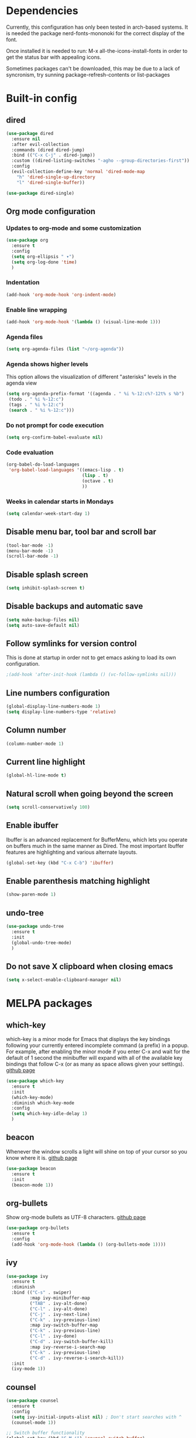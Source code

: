* Dependencies
Currently, this configuration has only been tested in arch-based systems. It is needed the package nerd-fonts-mononoki for the correct display of the font.

Once installed it is needed to run: M-x all-the-icons-install-fonts in order to get the status bar with appealing icons.

Sometimes packages can't be downloaded, this may be due to a lack of syncronism, try sunning package-refresh-contents or list-packages
* Built-in config
** dired
#+begin_src emacs-lisp
  (use-package dired
    :ensure nil
    :after evil-collection
    :commands (dired dired-jump)
    :bind (("C-x C-j" . dired-jump))
    :custom ((dired-listing-switches "-agho --group-directories-first"))
    :config
    (evil-collection-define-key 'normal 'dired-mode-map
      "h" 'dired-single-up-directory
      "l" 'dired-single-buffer))
#+end_src

#+begin_src emacs-lisp
  (use-package dired-single)
#+end_src
** Org mode configuration
*** Updates to org-mode and some customization
#+begin_src emacs-lisp
  (use-package org
    :ensure t
    :config
    (setq org-ellipsis " ▾")
    (setq org-log-done 'time)
    )
#+end_src
*** Indentation
#+begin_src emacs-lisp
  (add-hook 'org-mode-hook 'org-indent-mode)
#+end_src
*** Enable line wrapping
#+begin_src emacs-lisp
  (add-hook 'org-mode-hook '(lambda () (visual-line-mode 1)))
#+end_src
*** Agenda files
#+begin_src emacs-lisp
  (setq org-agenda-files (list "~/org-agenda"))
#+end_src
*** Agenda shows higher levels
This option allows the visualization of different "asterisks" levels in the agenda view
#+begin_src emacs-lisp
  (setq org-agenda-prefix-format '((agenda . " %i %-12:c%?-12t% s %b")
   (todo . " %i %-12:c")
   (tags . " %i %-12:c")
   (search . " %i %-12:c")))
#+end_src
*** Do not prompt for code execution
#+begin_src emacs-lisp
   (setq org-confirm-babel-evaluate nil)
#+end_src
*** Code evaluation
#+begin_src emacs-lisp
  (org-babel-do-load-languages
   'org-babel-load-languages '((emacs-lisp . t)
                               (lisp . t)
                               (octave . t)
                               ))
#+end_src
*** Weeks in calendar starts in Mondays
#+begin_src emacs-lisp
  (setq calendar-week-start-day 1)
#+end_src
** Disable menu bar, tool bar and scroll bar
#+begin_src emacs-lisp
(tool-bar-mode -1)
(menu-bar-mode -1)
(scroll-bar-mode -1)
#+end_src

** Disable splash screen
#+begin_src emacs-lisp
(setq inhibit-splash-screen t)
#+end_src

** Disable backups and automatic save
#+begin_src emacs-lisp
  (setq make-backup-files nil)
  (setq auto-save-default nil)
#+end_src
** Follow symlinks for version control
This is done at startup in order not to get emacs asking to load its own configuration.
#+begin_src emacs-lisp
  ;(add-hook 'after-init-hook (lambda () (vc-follow-symlinks nil)))
#+end_src
** Line numbers configuration
#+begin_src emacs-lisp
(global-display-line-numbers-mode 1)
(setq display-line-numbers-type 'relative)
#+end_src
** Column number
#+begin_src emacs-lisp
(column-number-mode 1)
#+end_src
** Current line highlight
#+begin_src emacs-lisp
(global-hl-line-mode t)
#+end_src
** Natural scroll when going beyond the screen
#+begin_src emacs-lisp
(setq scroll-conservatively 100)
#+end_src
** Enable ibuffer
Ibuffer is an advanced replacement for BufferMenu, which lets you operate on buffers much in the same manner as Dired. The most important Ibuffer features are highlighting and various alternate layouts.
#+begin_src emacs-lisp
  (global-set-key (kbd "C-x C-b") 'ibuffer)
#+end_src
** Enable parenthesis matching highlight
   #+begin_src emacs-lisp
     (show-paren-mode 1)
   #+end_src
** undo-tree
#+begin_src emacs-lisp
  (use-package undo-tree
    :ensure t
    :init
    (global-undo-tree-mode)
    )

#+end_src
** Do not save X clipboard when closing emacs
#+begin_src emacs-lisp
  (setq x-select-enable-clipboard-manager nil)
#+end_src
* MELPA packages
** which-key
which-key is a minor mode for Emacs that displays the key bindings following your currently entered incomplete command (a prefix) in a popup. For example, after enabling the minor mode if you enter C-x and wait for the default of 1 second the minibuffer will expand with all of the available key bindings that follow C-x (or as many as space allows given your settings).
[[https://github.com/justbur/emacs-which-key][github page]]

#+begin_src emacs-lisp
  (use-package which-key
    :ensure t
    :init
    (which-key-mode)
    :diminish which-key-mode
    :config
    (setq which-key-idle-delay 1)
    )
#+end_src
** beacon
Whenever the window scrolls a light will shine on top of your cursor so you know where it is.
[[https://github.com/Malabarba/beacon][github page]]
#+begin_src emacs-lisp
(use-package beacon
  :ensure t
  :init
  (beacon-mode 1))
#+end_src
** org-bullets
Show org-mode bullets as UTF-8 characters.
[[https://github.com/sabof/org-bullets][github page]]
#+begin_src emacs-lisp
  (use-package org-bullets
    :ensure t
    :config
    (add-hook 'org-mode-hook (lambda () (org-bullets-mode 1))))
#+end_src
** ivy
#+begin_src emacs-lisp
  (use-package ivy
    :ensure t
    :diminish
    :bind (("C-s" . swiper)
           :map ivy-minibuffer-map
           ("TAB" . ivy-alt-done)	
           ("C-l" . ivy-alt-done)
           ("C-j" . ivy-next-line)
           ("C-k" . ivy-previous-line)
           :map ivy-switch-buffer-map
           ("C-k" . ivy-previous-line)
           ("C-l" . ivy-done)
           ("C-d" . ivy-switch-buffer-kill)
           :map ivy-reverse-i-search-map
           ("C-k" . ivy-previous-line)
           ("C-d" . ivy-reverse-i-search-kill))
    :init
    (ivy-mode 1))
#+end_src
** counsel
#+begin_src emacs-lisp
  (use-package counsel
    :ensure t
    :config
    (setq ivy-initial-inputs-alist nil) ; Don't start searches with ^
    (counsel-mode 1))

  ;; Switch buffer functionality
  (global-set-key (kbd "C-M-j") 'counsel-switch-buffer)
#+end_src
** ivy-rich
#+begin_src emacs-lisp
  (use-package ivy-rich
    :ensure t
    :init
    (ivy-rich-mode 1))
#+end_src
** helpful
#+begin_src emacs-lisp
  (use-package helpful
    :ensure t
    :custom
    (counsel-describe-function-function #'helpful-callable)
    (counsel-describe-variable-function #'helpful-variable)
    :bind
    ([remap describe-function] . counsel-describe-function)
    ([remap describe-command] . helpful-command)
    ([remap describe-variable] . counsel-describe-variable)
    ([remap describe-hey] . helpful-key)
    )
#+end_src
** avy
avy is a GNU Emacs package for jumping to visible text using a char-based decision tree.
[[https://github.com/abo-abo/avy][github page]]
#+begin_src emacs-lisp
  (use-package avy
    :ensure t
    :bind
    ("M-s" . avy-goto-char))
#+end_src
** Rainbow packages
*** rainbow-mode
This minor mode sets background color to strings that match color
names, e.g. #0000ff is displayed in white with a blue background.
[[https://elpa.gnu.org/packages/rainbow-mode.html][gnu elpa page]]
#+begin_src emacs-lisp
  (use-package rainbow-mode
    :ensure t
    :init (add-hook 'prog-mode-hook 'rainbow-mode))
#+end_src
*** raimbow-delimiters
rainbow-delimiters is a "rainbow parentheses"-like mode which highlights delimiters such as parentheses, brackets or braces according to their depth. Each successive level is highlighted in a different color. This makes it easy to spot matching delimiters, orient yourself in the code, and tell which statements are at a given depth.
[[https://github.com/Fanael/rainbow-delimiters][github page]]
#+begin_src emacs-lisp
  (use-package rainbow-delimiters
    :ensure t
    :init
    (rainbow-delimiters-mode 1))
#+end_src
** sudo-edit
Provides a way of editting files as sudo. Currently I don't see the need of assing it a keybinding.
[[https://github.com/nflath/sudo-edit][github page]]
#+begin_src emacs-lisp
  (use-package sudo-edit
    :ensure t)
#+end_src
** dashboard
An extensible emacs startup screen showing you what’s most important.

FEATURES:
- Displays an awesome Emacs banner!
- Recent files
- Bookmarks list
- Recent projects list (Depends on `projectile` or `project.el` package)
- Org mode agenda
- Register list
[[https://github.com/emacs-dashboard/emacs-dashboard][github page]]
#+begin_src emacs-lisp
      (use-package dashboard
        :ensure t
        :config
        (dashboard-setup-startup-hook)
    )

  (setq dashboard-items '((agenda)
                          (projects . 5)
                          (recents . 10)))
  (setq show-week-agenda-p t)
  (setq dashboard-startup-banner 'logo)
  ;(setq dashboard-banner-logo-title (emacs-version))
  ;(setq dashboard-center-content t)
#+end_src
** projectile
#+begin_src emacs-lisp
  (use-package projectile
    :ensure t
    :config (projectile-mode)
    :diminish projectile-mode
    :custom ((projectile-completion-system 'ivy))
    :bind-keymap
    ("C-c p" . projectile-command-map)
    )

  ;; Integration with counsel for extra options with M-o, such as open files directly in new windows
  (use-package counsel-projectile
    :ensure t
    :config (counsel-projectile-mode)
    )
#+end_src
** company
*** company
Company is a text completion framework for Emacs. The name stands for "complete anything". It uses pluggable back-ends and front-ends to retrieve and display completion candidates.

It comes with several back-ends such as Elisp, Clang, Semantic, Eclim, Ropemacs, Ispell, CMake, BBDB, Yasnippet, dabbrev, etags, gtags, files, keywords and a few others.

The CAPF back-end provides a bridge to the standard completion-at-point-functions facility, and thus works with any major mode that defines a proper completion function.
[[https://company-mode.github.io/][Official page]]

#+begin_src emacs-lisp
  (use-package company
    :after lsp-mode
    :hook (lsp-mode . company-mode)
    ;:hook (prog-mode . company-mode)
    :custom
    (company-idle-delay 0.0)

    :config
    (setq company-minimum-prefix-length 1)

    :bind (:map company-active-map
                ("<tab>" . company-complete-selection))
          (:map lsp-mode-map
                ("<tab>" . company-indent-or-complete-common))
    )
#+end_src
*** company-lsp
[[https://github.com/tigersoldier/company-lsp][github page]]
PACKAGE NO LONGER AVAILABLE

It provides features that are not available by using company-capf + lsp-mode:

    Support trigger characters. For example typing . will trigger completion for TypeScript.
    Use completion item's label as completion labels and replace it with its insertText if available.
    Fetch completion candidates asynchronously (Thanks @sebastiencs).
    Apply text edits specified by completion candidates after completion.
    Do not cache the completion candidates if they are incomplete.
    Expand snippets on completion (requires yasnippet).

#+begin_src emacs-lisp
;;  (use-package company-lsp
;;    :ensure t
;;    )
#+end_src

*** company-box
A company front-end with icons.
#+begin_src emacs-lisp
  (use-package company-box
    :ensure t
    :hook (company-mode . company-box-mode))
#+end_src

*** remap some keys
#+begin_src emacs-lisp
  ;; Remap the navigation to C-n and C-p instead of M-n and M-p
  (with-eval-after-load 'company
    (define-key-after company-active-map (kbd "M-n") nil)
    (define-key-after company-active-map (kbd "M-p") nil)


    (define-key-after company-active-map (kbd "C-j") #'company-select-next)
    (define-key-after company-active-map (kbd "C-k") #'company-select-previous)
    )
#+end_src

** doom-modeline
The package all-the-icons is needed for this package to be visually appealing

#+begin_src emacs-lisp
(use-package doom-modeline
  :ensure t
  :init (doom-modeline-mode 1))
#+end_src

** all-the-icons
Once installed it is needed to run: M-x all-the-icons-install-fonts
#+begin_src emacs-lisp
(use-package all-the-icons
  :ensure t
  )
#+end_src
** popup-kill-ring
- My comment:
This package shows the kill-ring when cycling through it

- Official comment:
browse your emacs kill ring in an autocomplete style popup menu 

[[https://github.com/waymondo/popup-kill-ring][github page]]
#+begin_src emacs-lisp
  (use-package popup-kill-ring
    :ensure t
    :bind ("M-y" . popup-kill-ring))
#+end_src
** evil-mode
*** evil-mode
Evil is an extensible vi layer for Emacs. It emulates the main features of Vim, and provides facilities for writing custom extensions.
[[https://github.com/emacs-evil/evil][github page]]
#+begin_src emacs-lisp
  (use-package evil
    :ensure t
    :init
    ;; The folloeing two lines are meant for evil-collection to work
    (setq evil-want-integration t) 
    (setq evil-want-keybinding nil)
    (setq evil-vsplit-window-right t)
    (setq evil-split-window-below t)
    :custom
    (evil-undo-system 'undo-tree)
    :config
    (evil-mode 1)
    )

#+end_src
*** evil-collection
#+begin_src emacs-lisp
  (use-package evil-collection
    :ensure t
    :after evil
    :custom
    (evil-collection-company-use-tng nil)
    :config
    (evil-collection-init))
#+end_src
*** evil-magit
#+begin_src emacs-lisp
;  (use-package evil-magit
;    :ensure t
;    :after magit evil-collection)
#+end_src
** swiper
Better emacs search
#+begin_src emacs-lisp
  (use-package swiper
    :ensure t
    :bind ("C-s" . swiper))
#+end_src
** yasnippet
YASnippet is a template system for Emacs. It allows you to type an abbreviation and automatically expand it into function templates. Bundled language templates include: C, C++, C#, Perl, Python, Ruby, SQL, LaTeX, HTML, CSS and more. 
[[https://github.com/joaotavora/yasnippet][github page]]

Installation
#+begin_src emacs-lisp
  (use-package yasnippet
    :ensure t
    :config
    (use-package yasnippet-snippets
      :ensure t)
    (yas-reload-all)
    :bind
    (:map yas-minor-mode-map
          ([C-tab] . yas-expand-from-trigger-key))
    )
#+end_src

Initialization
#+begin_src emacs-lisp
  (add-hook 'LaTeX-mode-hook 'yas-minor-mode)
  (add-hook 'prog-mode-hook 'yas-minor-mode)
  (add-hook 'org-mode-hook 'yas-minor-mode)
#+end_src
** auctex
Base package
#+begin_src emacs-lisp
  (use-package auctex
    :defer t
    :ensure t
    :config
    ((require 'tex-site)
    (add-hook 'LaTeX-mode-hook 'turn-on-reftex)
    (setq reftex-plug-into-AUCTex t)
    (global-font-lock-mode t)))
#+end_src

References
#+begin_src emacs-lisp
  (add-hook 'LaTeX-mode-hook 'reftex-mode)
  (setq reftex-plug-into-AUCTeX t)
#+end_src

Electric dollar symbols
#+begin_src emacs-lisp
  (add-hook 'LaTeX-mode-hook
             (lambda () (set (make-local-variable 'TeX-electric-math)
                             (cons "$" "$"))))
#+end_src

Electric left and right
#+begin_src emacs-lisp
  (setq TeX-arg-right-insert-p t)
  (setq LaTeX-electric-left-right-brace t)
#+end_src

Math mode enabled (C-c ~)
#+begin_src emacs-lisp
  (add-hook 'LaTeX-mode-hook 'LaTeX-math-mode)
#+end_src

Automatic braces when using ^ or _
#+begin_src emacs-lisp
  (setq TeX-electric-sub-and-superscript t)
#+end_src

Autofill mode
#+begin_src emacs-lisp
  (add-hook 'LaTeX-mode-hook 'turn-on-auto-fill)
#+end_src

Prettify symbols
#+begin_src emacs-lisp
  ;(add-hook 'LaTeX-mode-hook
  ;          (lambda () (local-set-key (kbd "C-c p") #'prettify-symbols-mode)))
#+end_src
** rust-mode
#+begin_src emacs-lisp
  (use-package rust-mode
    :ensure t
    )

  (require 'rust-mode)
#+end_src

Indentation
#+begin_src emacs-lisp
  (add-hook 'rust-mode-hook
            (lambda () (setq indent-tabs-mode nil)))
#+end_src

Code formatting on save (Default C-c C-f)
#+begin_src emacs-lisp
  (setq rust-format-on-save t)
#+end_src

Cargo run
#+begin_src emacs-lisp
  (define-key rust-mode-map (kbd "C-c C-c") 'rust-run)
#+end_src
** haskell-mode
#+begin_src emacs-lisp
  (use-package haskell-mode
    :ensure t
    )

  (require 'haskell-mode)
#+end_src
** lsp-mode
*** lsp-mode
Client for Language Server Protocol (v3.14). lsp-mode aims to provide IDE-like experience by providing optional integration with the most popular Emacs packages like company, flycheck and projectile.

IT IS NEEDED TO INSTALL THE PARTICULAR LANGUAGE SERVER FOR EACH ONE IT IS DESIRED TO USE.

[[https://emacs-lsp.github.io/lsp-mode/page/installation/][Their website]]

[[https://youtu.be/E-NAM9U5JYE][Configure languages 12:58]]

#+begin_src emacs-lisp
    (use-package lsp-mode
      :ensure t

      :hook ((prog-mode . lsp-mode)
             (TeX-latex-mode . lsp-mode)
             (latex-mode . lsp-mode)
             (tex-mode . lsp-mode)
             )
  ;    :commands (lsp lsp-deferred);Both commands activate lsp-mode when called
      :init
      (setq lsp-keymap-prefix "C-c l")
      :config
      (lsp-enable-which-key-integration t)
      )
#+end_src

*** lsp-ui
#+begin_src emacs-lisp
    (use-package lsp-ui
      :hook (lsp-mode . lsp-ui-mode)
      :custom
      (lsp-ui-doc-position 'bottom)
      )

    (require 'lsp-mode)
#+end_src

*** lsp-python-ms
#+begin_src emacs-lisp
  (use-package lsp-python-ms
    :ensure t
    :hook (python-mode . (lambda ()
                           (require 'lsp-python-ms)
                           (lsp)))
    :init
    (setq lsp-python-ms-executable (executable-find "python-language-server")))
#+end_src
** pyenv
Adds support for python virtual environments (venv)
#+begin_src emacs-lisp
  (use-package pyvenv
    :ensure t
    )

  (require 'pyvenv)
#+end_src
** dap-mode
Used to debug functionality.
[[https://emacs-lsp.github.io/dap-mode/page/configuration/][Configuration for each language]]

#+begin_src emacs-lisp
  (use-package dap-mode
    :config
    (dap-ui-mode 1)
    )
#+end_src

** gdscript-mode
This package adds support for the GDScript programming language from the Godot game engine in Emacs.
[[https://github.com/godotengine/emacs-gdscript-mode][github page]]
#+begin_src emacs-lisp
  (use-package gdscript-mode
    :ensure t
    :hook (gdscript-mode . lsp-deferred)
    )

  (require 'gdscript-mode)
#+end_src

** evil-nerd-commenter
#+begin_src emacs-lisp
  (use-package evil-nerd-commenter
    :bind ("M-/" . evilnc-comment-or-uncomment-lines))
#+end_src
** magit
Magit is an interface to the version control system Git, implemented as an Emacs package. 
[[https://github.com/magit/magit][github page]]
[[https://magit.vc/][Their website]]
[[https://emacsair.me/2017/09/01/magit-walk-through/][Tutorial 1]]
[[https://emacsair.me/2017/09/01/the-magical-git-interface/][Tutorial 2]]

#+begin_src emacs-lisp
  (use-package magit
    :ensure t
    :after evil evil-collection
    )
#+end_src
** centaur-tabs
Aesthetic, functional and efficient tabs plugin for Emacs with a lot of customization options
[[https://github.com/ema2159/centaur-tabs][github page]]

#+begin_src emacs-lisp
;  (use-package centaur-tabs
;    :ensure t
;    :config
;    (centaur-tabs-mode t)
;    )
;
;  (require 'centaur-tabs)
;  
;;style of the tabs: if they're rounded, square, etc.
;(setq centaur-tabs-style "chamfer")
;;Height of the bar
;(setq centaur-tabs-height 32)
;;Show icons in the tabs (all-the-icons package needed)
;(setq centaur-tabs-set-icons t)
;;Gray out icons for the unseleted tabs
;(setq centaur-tabs-gray-out-icons 'buffer)
;;Display a colored bar at the left of the selected tab
;(setq centaur-tabs-set-bar 'left)
#+end_src

* My custom functions
** General
*** Edit config file (org mode)
#+begin_src emacs-lisp
  (defun edit-config-file-org ()
    (interactive)
    (find-file "~/.emacs.d/config.org"))

  (global-set-key (kbd "C-c c") 'edit-config-file-org)
#+end_src
*** Edit agenda
#+begin_src emacs-lisp
  ; University
    (defun edit-my-org-agenda ()
      (interactive)
      (find-file "~/org-agenda/universidad.org"))

    (global-set-key (kbd "C-c a") 'edit-my-org-agenda)

    ; Personal
    (defun edit-my-personal-org-agenda ()
      (interactive)
      (find-file "~/org-agenda/personal.org"))

    ;(global-set-key (kbd "C-c p") 'edit-my-personal-org-agenda)

    ; Show agenda
    (global-set-key (kbd "C-c A") 'org-agenda)
#+end_src

#+RESULTS:
: org-agenda

*** Edit TFM
#+begin_src emacs-lisp
  (defun edit-my-TFM ()
    (interactive)
    (find-file "~/hdd/University/Master/2020-2021/Primer cuatrimestre/Trabajo fin de máster/TFM Memoria/TFM.tex"))

  (global-set-key (kbd "C-c t") 'edit-my-TFM)
#+end_src
*** Reload config file
#+begin_src emacs-lisp
  (defun config-reload ()
    (interactive)
    (org-babel-load-file (expand-file-name "~/.emacs.d/config.org")))

  (global-set-key (kbd "C-c r") 'config-reload)
#+end_src
*** Split windows
When making a vertical or horizontal split, the cursor will follow and make the new window the active one
#+begin_src emacs-lisp
  (defun split-and-follow-horizontally ()
    (interactive)
    (split-window-below)
    (balance-windows)
    (other-window 1))

  (global-set-key (kbd "C-x 2") 'split-and-follow-horizontally)

  (defun split-and-follow-vertically ()
    (interactive)
    (split-window-right)
    (balance-windows)
    (other-window 1))

  (global-set-key (kbd "C-x 3") 'split-and-follow-vertically)

#+end_src
*** kill current buffer
#+begin_src emacs-lisp
  (defun kill-current-buffer ()
    (interactive)
    (kill-buffer (current-buffer)))

  (global-set-key (kbd "C-x k") 'kill-current-buffer)
#+end_src
*** Show snippets
#+BEGIN_SRC emacs-lisp
  (global-set-key (kbd "C-c s") 'yas-describe-tables)
#+END_SRC
*** Goto placeholder
Probably I will delete this in favour of yasnippets
#+begin_src emacs-lisp
  (defun my-goto-place-holder ()
    (interactive)
    (search-forward "<++>")
    (backward-char 4)
    (delete-char 4))

    (global-set-key (kbd "C-c C-SPC") 'my-goto-place-holder)
#+end_src
*** Change dictionary
*I plan to take a look for a better way of implementing this*

In order this function to work, some dictionaries must have been downloaded with the names between the quotation marks. The ones that I use are downloaded from libreoffice.
#+begin_src emacs-lisp
  (setq ispell-program-name "hunspell")

  (defun change-dictionary-to-english ()
    (interactive)
    (ispell-change-dictionary "en_GB")
    (setq flyspell-mode t)
    (flyspell-buffer)
    )

  (defun change-dictionary-to-spanish ()
    (interactive)
    (ispell-change-dictionary "es_ANY")
    (setq flyspell-mode t)
    (flyspell-buffer)
    )

  (global-set-key (kbd "<f12>") 'change-dictionary-to-spanish)
  (global-set-key (kbd "C-<f12>") 'change-dictionary-to-english)
#+end_src
*** Set font
[[https://www.youtube.com/watch?v=ZjCRxAMPdNc&t=857s][Original code 16:10]]
#+begin_src emacs-lisp
  (defun jtn/set-font-faces()
    (message "setting faces!")
    ;; Set default font
    (set-face-attribute 'default nil :font "Ubuntu Mono" :height 130))

  ;; Configure fonts when in daemon mode
  (if (daemonp)
      (add-hook 'after-make-frame-functions
                (lambda (frame)
                  ;;(setq doom-modeline-icon t)
                  (with-selected-frame frame
                    (jtn/set-font-faces))))
    (jtn/set-font-faces))
#+end_src
** LaTeX
*** Insert image
#+begin_src emacs-lisp
    (defun jtn/insert-graphics ()
      (interactive)
      (setq loop-counter 1)
      (setq current-directory-string "")
      (setq separate-folders (split-string (buffer-file-name) "/"))
      (setq folder-counter (- (length separate-folders) 1))

      (while (< loop-counter folder-counter)
        (setq current-directory-string (concat current-directory-string "/"))
        (setq current-directory-string (concat current-directory-string (nth loop-counter separate-folders)))
        (setq loop-counter (+ loop-counter 1)))

        (setq current-directory-string (concat current-directory-string "/"))

        (setq images-selection (directory-files (concat current-directory-string "Images/")))

        (setq chosen-image (let ((choices images-selection))
          (ivy-read "Select image:" choices )))

        ;;(insert (concat "\\includegraphics[width=0.9\\linewidth]{Images/" chosen-image "}"))
        (insert "\\begin{figure}[h!]" "\n"
        "  \\centering" "\n"
        (concat "  \\includegraphics[width=0.9\\linewidth]{Images/" chosen-image "}") "\n"
        "  \\caption{<++>}" "\n"
        "  \\label{fig:<++>}" "\n"
        "\\end{figure}" "\n"
        "\\FloatBarrier" "\n")
  )

  (global-set-key (kbd "C-ñ i") 'jtn/insert-graphics)
#+end_src

*** Insert placeholder
#+begin_src emacs-lisp
    (defun jtn/insert-placeholder ()
      (interactive)
        (insert "<++>")
  )

  (global-set-key (kbd "C-ñ p") 'jtn/insert-placeholder)
#+end_src

*** Go to placeholder
#+begin_src emacs-lisp
    (defun jtn/goto-placeholder ()
      (interactive)
        (search-forward "<++>")
        (search-backward "<")
        (evil-change (point) (+ (point) 4))
  )

  (global-set-key (kbd "C-ñ SPC") 'jtn/goto-placeholder)
#+end_src
